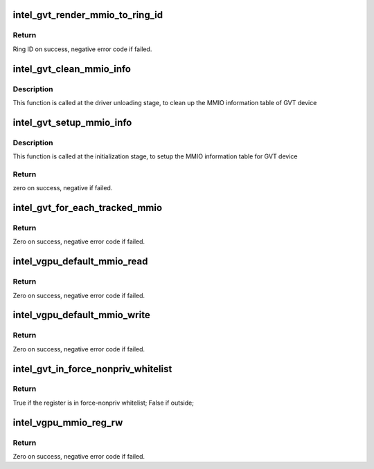 .. -*- coding: utf-8; mode: rst -*-
.. src-file: drivers/gpu/drm/i915/gvt/handlers.c

.. _`intel_gvt_render_mmio_to_ring_id`:

intel_gvt_render_mmio_to_ring_id
================================

.. c:function:: int intel_gvt_render_mmio_to_ring_id(struct intel_gvt *gvt, unsigned int offset)

    convert a mmio offset into ring id

    :param struct intel_gvt \*gvt:
        a GVT device

    :param unsigned int offset:
        register offset

.. _`intel_gvt_render_mmio_to_ring_id.return`:

Return
------

Ring ID on success, negative error code if failed.

.. _`intel_gvt_clean_mmio_info`:

intel_gvt_clean_mmio_info
=========================

.. c:function:: void intel_gvt_clean_mmio_info(struct intel_gvt *gvt)

    clean up MMIO information table for GVT device

    :param struct intel_gvt \*gvt:
        GVT device

.. _`intel_gvt_clean_mmio_info.description`:

Description
-----------

This function is called at the driver unloading stage, to clean up the MMIO
information table of GVT device

.. _`intel_gvt_setup_mmio_info`:

intel_gvt_setup_mmio_info
=========================

.. c:function:: int intel_gvt_setup_mmio_info(struct intel_gvt *gvt)

    setup MMIO information table for GVT device

    :param struct intel_gvt \*gvt:
        GVT device

.. _`intel_gvt_setup_mmio_info.description`:

Description
-----------

This function is called at the initialization stage, to setup the MMIO
information table for GVT device

.. _`intel_gvt_setup_mmio_info.return`:

Return
------

zero on success, negative if failed.

.. _`intel_gvt_for_each_tracked_mmio`:

intel_gvt_for_each_tracked_mmio
===============================

.. c:function:: int intel_gvt_for_each_tracked_mmio(struct intel_gvt *gvt, int (*handler)(struct intel_gvt *gvt, u32 offset, void *data), void *data)

    iterate each tracked mmio

    :param struct intel_gvt \*gvt:
        a GVT device

    :param int (\*handler)(struct intel_gvt \*gvt, u32 offset, void \*data):
        the handler

    :param void \*data:
        private data given to handler

.. _`intel_gvt_for_each_tracked_mmio.return`:

Return
------

Zero on success, negative error code if failed.

.. _`intel_vgpu_default_mmio_read`:

intel_vgpu_default_mmio_read
============================

.. c:function:: int intel_vgpu_default_mmio_read(struct intel_vgpu *vgpu, unsigned int offset, void *p_data, unsigned int bytes)

    default MMIO read handler

    :param struct intel_vgpu \*vgpu:
        a vGPU

    :param unsigned int offset:
        access offset

    :param void \*p_data:
        data return buffer

    :param unsigned int bytes:
        access data length

.. _`intel_vgpu_default_mmio_read.return`:

Return
------

Zero on success, negative error code if failed.

.. _`intel_vgpu_default_mmio_write`:

intel_vgpu_default_mmio_write
=============================

.. c:function:: int intel_vgpu_default_mmio_write(struct intel_vgpu *vgpu, unsigned int offset, void *p_data, unsigned int bytes)

    default MMIO write handler

    :param struct intel_vgpu \*vgpu:
        a vGPU

    :param unsigned int offset:
        access offset

    :param void \*p_data:
        write data buffer

    :param unsigned int bytes:
        access data length

.. _`intel_vgpu_default_mmio_write.return`:

Return
------

Zero on success, negative error code if failed.

.. _`intel_gvt_in_force_nonpriv_whitelist`:

intel_gvt_in_force_nonpriv_whitelist
====================================

.. c:function:: bool intel_gvt_in_force_nonpriv_whitelist(struct intel_gvt *gvt, unsigned int offset)

    if a mmio is in whitelist to be force-nopriv register

    :param struct intel_gvt \*gvt:
        a GVT device

    :param unsigned int offset:
        register offset

.. _`intel_gvt_in_force_nonpriv_whitelist.return`:

Return
------

True if the register is in force-nonpriv whitelist;
False if outside;

.. _`intel_vgpu_mmio_reg_rw`:

intel_vgpu_mmio_reg_rw
======================

.. c:function:: int intel_vgpu_mmio_reg_rw(struct intel_vgpu *vgpu, unsigned int offset, void *pdata, unsigned int bytes, bool is_read)

    emulate tracked mmio registers

    :param struct intel_vgpu \*vgpu:
        a vGPU

    :param unsigned int offset:
        register offset

    :param void \*pdata:
        data buffer

    :param unsigned int bytes:
        data length

    :param bool is_read:
        *undescribed*

.. _`intel_vgpu_mmio_reg_rw.return`:

Return
------

Zero on success, negative error code if failed.

.. This file was automatic generated / don't edit.

